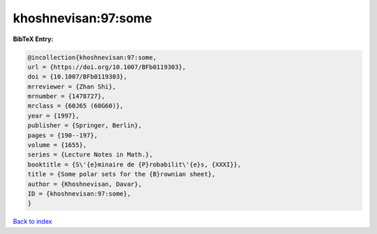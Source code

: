 khoshnevisan:97:some
====================

.. :cite:t:`khoshnevisan:97:some`

.. bibliography:: ../../All.bib

**BibTeX Entry:**

.. code-block:: bibtex

   @incollection{khoshnevisan:97:some,
   url = {https://doi.org/10.1007/BFb0119303},
   doi = {10.1007/BFb0119303},
   mrreviewer = {Zhan Shi},
   mrnumber = {1478727},
   mrclass = {60J65 (60G60)},
   year = {1997},
   publisher = {Springer, Berlin},
   pages = {190--197},
   volume = {1655},
   series = {Lecture Notes in Math.},
   booktitle = {S\'{e}minaire de {P}robabilit\'{e}s, {XXXI}},
   title = {Some polar sets for the {B}rownian sheet},
   author = {Khoshnevisan, Davar},
   ID = {khoshnevisan:97:some},
   }

`Back to index <../index>`_
